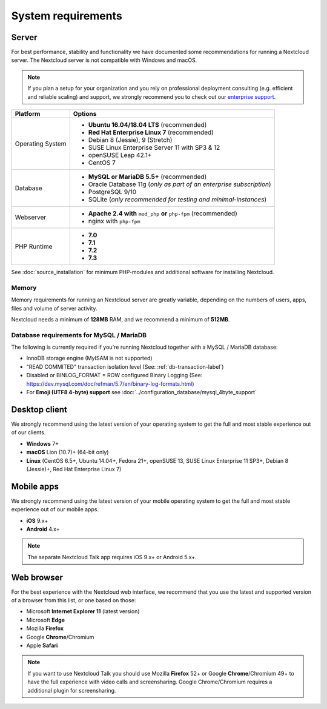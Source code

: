 ===================
System requirements
===================

Server
------

For best performance, stability and functionality we have documented some recommendations for running a Nextcloud server.
The Nextcloud server is not compatible with Windows and macOS.

.. note:: If you plan a setup for your organization and you rely on professional deployment consulting (e.g. efficient and
          reliable scaling) and support, we strongly recommend you to check out our `enterprise support
          <https://nextcloud.com/enterprise/>`_.

+------------------+-----------------------------------------------------------------------+
| Platform         | Options                                                               |
+==================+=======================================================================+
| Operating System | - **Ubuntu 16.04/18.04 LTS** (recommended)                            |
|                  | - **Red Hat Enterprise Linux 7** (recommended)                        |
|                  | - Debian 8 (Jessie), 9 (Stretch)                                      |
|                  | - SUSE Linux Enterprise Server 11 with SP3 & 12                       |
|                  | - openSUSE Leap 42.1+                                                 |
|                  | - CentOS 7                                                            |
+------------------+-----------------------------------------------------------------------+
| Database         | - **MySQL or MariaDB 5.5+** (recommended)                             |
|                  | - Oracle Database 11g (*only as part of an enterprise subscription*)  |
|                  | - PostgreSQL 9/10                                                     |
|                  | - SQLite (*only recommended for testing and minimal-instances*)       |             
+------------------+-----------------------------------------------------------------------+
| Webserver        | - **Apache 2.4 with** ``mod_php`` **or** ``php-fpm`` (recommended)    |
|                  | - nginx with ``php-fpm``                                              |
+------------------+-----------------------------------------------------------------------+
| PHP Runtime      | - **7.0**                                                             |
|                  | - **7.1**                                                             |
|                  | - **7.2**                                                             |
|                  | - **7.3**                                                             |
+------------------+-----------------------------------------------------------------------+

See :doc:`source_installation` for minimum PHP-modules and additional software for installing Nextcloud.

Memory
^^^^^^

Memory requirements for running an Nextcloud server are greatly variable,
depending on the numbers of users, apps, files and volume of server activity.

Nextcloud needs a minimum of **128MB** RAM, and we recommend a minimum of **512MB**.

Database requirements for MySQL / MariaDB
^^^^^^^^^^^^^^^^^^^^^^^^^^^^^^^^^^^^^^^^^

The following is currently required if you're running Nextcloud together with a MySQL / MariaDB database:

* InnoDB storage engine (MyISAM is not supported)
* "READ COMMITED" transaction isolation level (See: :ref:`db-transaction-label`)
* Disabled or BINLOG_FORMAT = ROW configured Binary Logging (See: https://dev.mysql.com/doc/refman/5.7/en/binary-log-formats.html)
* For **Emoji (UTF8 4-byte) support** see :doc:`../configuration_database/mysql_4byte_support`

Desktop client
--------------

We strongly recommend using the latest version of your operating system to get the full and most stable experience out
of our clients.

* **Windows** 7+
* **macOS** Lion (10.7)+ (64-bit only)
* **Linux** (CentOS 6.5+, Ubuntu 14.04+, Fedora 21+, openSUSE 13, SUSE Linux Enterprise 11 SP3+, Debian 8 (Jessie)+, Red Hat
  Enterprise Linux 7)

Mobile apps
-----------

We strongly recommend using the latest version of your mobile operating system to get the full and most stable experience out
of our mobile apps.

- **iOS** 9.x+
- **Android** 4.x+

.. note:: The separate Nextcloud Talk app requires iOS 9.x+ or Android 5.x+.

Web browser
-----------

For the best experience with the Nextcloud web interface, we recommend that you use the latest and supported version
of a browser from this list, or one based on those:

- Microsoft **Internet Explorer 11** (latest version)
- Microsoft **Edge**
- Mozilla **Firefox**
- Google **Chrome**/Chromium
- Apple **Safari**

.. note:: If you want to use Nextcloud Talk you should use Mozilla **Firefox** 52+ or Google **Chrome**/Chromium 49+ to have 
          the full experience with video calls and screensharing. Google Chrome/Chromium requires a additional plugin for 
          screensharing.
